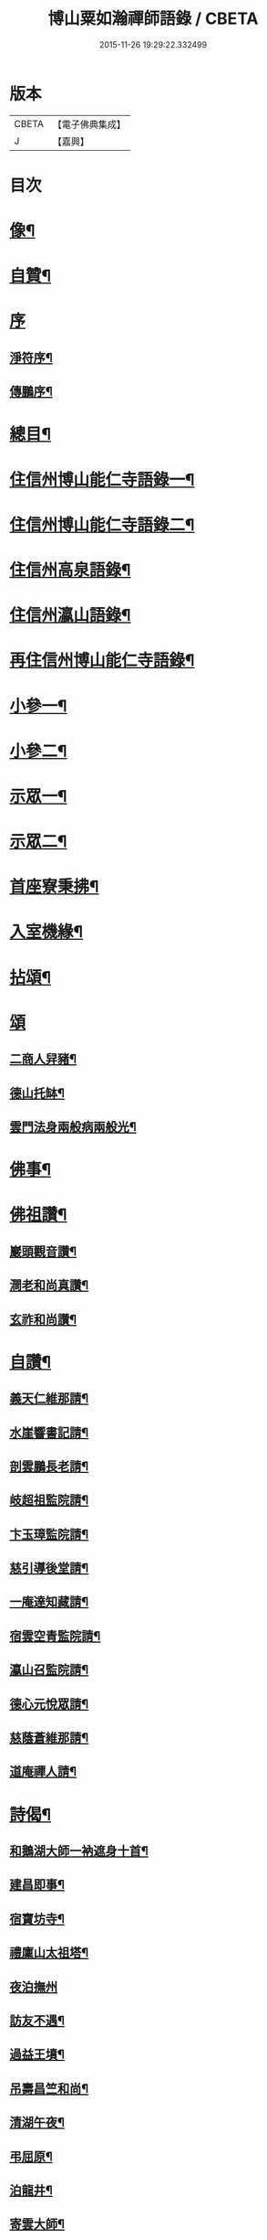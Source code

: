 #+TITLE: 博山粟如瀚禪師語錄 / CBETA
#+DATE: 2015-11-26 19:29:22.332499
* 版本
 |     CBETA|【電子佛典集成】|
 |         J|【嘉興】    |

* 目次
* [[file:KR6q0597_001.txt::001-0449a2][像¶]]
* [[file:KR6q0597_001.txt::001-0449a12][自贊¶]]
* [[file:KR6q0597_001.txt::001-0449a21][序]]
** [[file:KR6q0597_001.txt::001-0449a22][淨符序¶]]
** [[file:KR6q0597_001.txt::0449b12][傳鵬序¶]]
* [[file:KR6q0597_001.txt::0449c2][總目¶]]
* [[file:KR6q0597_001.txt::0450b4][住信州博山能仁寺語錄一¶]]
* [[file:KR6q0597_002.txt::002-0455b4][住信州博山能仁寺語錄二¶]]
* [[file:KR6q0597_002.txt::0457a21][住信州高泉語錄¶]]
* [[file:KR6q0597_002.txt::0457b21][住信州瀛山語錄¶]]
* [[file:KR6q0597_003.txt::003-0458c4][再住信州博山能仁寺語錄¶]]
* [[file:KR6q0597_004.txt::004-0460a4][小參一¶]]
* [[file:KR6q0597_004.txt::0461c4][小參二¶]]
* [[file:KR6q0597_005.txt::005-0462c4][示眾一¶]]
* [[file:KR6q0597_005.txt::0463c4][示眾二¶]]
* [[file:KR6q0597_005.txt::0464b14][首座寮秉拂¶]]
* [[file:KR6q0597_005.txt::0464c24][入室機緣¶]]
* [[file:KR6q0597_006.txt::006-0465c4][拈頌¶]]
* [[file:KR6q0597_006.txt::0467c17][頌]]
** [[file:KR6q0597_006.txt::0467c18][二商人舁豬¶]]
** [[file:KR6q0597_006.txt::0467c21][德山托缽¶]]
** [[file:KR6q0597_006.txt::0467c23][雲門法身兩般病兩般光¶]]
* [[file:KR6q0597_006.txt::0467c25][佛事¶]]
* [[file:KR6q0597_006.txt::0469b14][佛祖讚¶]]
** [[file:KR6q0597_006.txt::0469b15][巖頭觀音讚¶]]
** [[file:KR6q0597_006.txt::0469b20][澗老和尚真讚¶]]
** [[file:KR6q0597_006.txt::0469b25][玄祚和尚讚¶]]
* [[file:KR6q0597_006.txt::0469c3][自讚¶]]
** [[file:KR6q0597_006.txt::0469c4][義天仁維那請¶]]
** [[file:KR6q0597_006.txt::0469c7][水崖響書記請¶]]
** [[file:KR6q0597_006.txt::0469c10][剖雲鵬長老請¶]]
** [[file:KR6q0597_006.txt::0469c13][岐超祖監院請¶]]
** [[file:KR6q0597_006.txt::0469c17][卞玉璋監院請¶]]
** [[file:KR6q0597_006.txt::0469c20][慈引導後堂請¶]]
** [[file:KR6q0597_006.txt::0469c23][一庵達知藏請¶]]
** [[file:KR6q0597_006.txt::0469c26][宿雲空青監院請¶]]
** [[file:KR6q0597_006.txt::0469c29][瀛山召監院請¶]]
** [[file:KR6q0597_006.txt::0470a3][德心元悅眾請¶]]
** [[file:KR6q0597_006.txt::0470a6][慈蔭蒼維那請¶]]
** [[file:KR6q0597_006.txt::0470a10][道庵禪人請¶]]
* [[file:KR6q0597_006.txt::0470a13][詩偈¶]]
** [[file:KR6q0597_006.txt::0470a14][和鵝湖大師一衲遮身十首¶]]
** [[file:KR6q0597_006.txt::0470b15][建昌即事¶]]
** [[file:KR6q0597_006.txt::0470b19][宿寶坊寺¶]]
** [[file:KR6q0597_006.txt::0470b23][禮廩山太祖塔¶]]
** [[file:KR6q0597_006.txt::0470b30][夜泊撫州]]
** [[file:KR6q0597_006.txt::0470c7][訪友不遇¶]]
** [[file:KR6q0597_006.txt::0470c10][過益王墳¶]]
** [[file:KR6q0597_006.txt::0470c13][吊壽昌竺和尚¶]]
** [[file:KR6q0597_006.txt::0470c16][清湖午夜¶]]
** [[file:KR6q0597_006.txt::0470c19][弔屈原¶]]
** [[file:KR6q0597_006.txt::0470c22][泊龍井¶]]
** [[file:KR6q0597_006.txt::0470c24][寄雲大師¶]]
** [[file:KR6q0597_006.txt::0470c27][懷怡大師¶]]
** [[file:KR6q0597_006.txt::0470c30][雨夜憶玄大師¶]]
** [[file:KR6q0597_006.txt::0471a3][中秋示烈生禪師¶]]
** [[file:KR6q0597_006.txt::0471a6][示義天仁禪人¶]]
** [[file:KR6q0597_006.txt::0471a9][示牧菴念禪人¶]]
** [[file:KR6q0597_006.txt::0471a12][示定慧誥禪人¶]]
** [[file:KR6q0597_006.txt::0471a19][示歇馳觀禪人¶]]
** [[file:KR6q0597_006.txt::0471a22][示冰崖響禪人¶]]
** [[file:KR6q0597_006.txt::0471a25][示一菴達禪人¶]]
** [[file:KR6q0597_006.txt::0471a28][示剖雲鵬長老¶]]
** [[file:KR6q0597_006.txt::0471a30][示立夫傑維那]]
** [[file:KR6q0597_006.txt::0471b3][示岐超祖監院¶]]
** [[file:KR6q0597_006.txt::0471b6][示禪座¶]]
** [[file:KR6q0597_006.txt::0471b9][示上座¶]]
** [[file:KR6q0597_006.txt::0471b12][臨終自說封龕¶]]
** [[file:KR6q0597_006.txt::0471b15][起龕¶]]
** [[file:KR6q0597_006.txt::0471b20][封塔¶]]
* [[file:KR6q0597_006.txt::0471c2][行狀¶]]
* [[file:KR6q0597_006.txt::0473a19][塔銘¶]]
* [[file:KR6q0597_006.txt::0473c29][塔院記¶]]
* 卷
** [[file:KR6q0597_001.txt][博山粟如瀚禪師語錄 1]]
** [[file:KR6q0597_002.txt][博山粟如瀚禪師語錄 2]]
** [[file:KR6q0597_003.txt][博山粟如瀚禪師語錄 3]]
** [[file:KR6q0597_004.txt][博山粟如瀚禪師語錄 4]]
** [[file:KR6q0597_005.txt][博山粟如瀚禪師語錄 5]]
** [[file:KR6q0597_006.txt][博山粟如瀚禪師語錄 6]]
